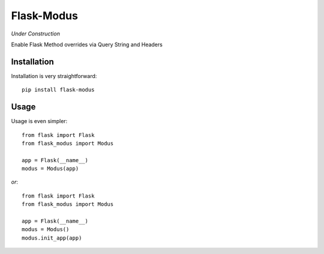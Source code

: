 Flask-Modus
=====================

.. image:: https://secure.travis-ci.org/rhyselsmore/flask-modus.png?branch=master

*Under Construction*

Enable Flask Method overrides via Query String and Headers

Installation
------------

Installation is very straightforward::

    pip install flask-modus

Usage
-----

Usage is even simpler::

    from flask import Flask
    from flask_modus import Modus

    app = Flask(__name__)
    modus = Modus(app)

*or*::

    from flask import Flask
    from flask_modus import Modus

    app = Flask(__name__)
    modus = Modus()
    modus.init_app(app)
